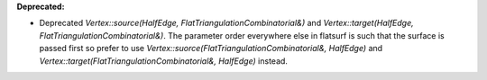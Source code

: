 **Deprecated:**

* Deprecated `Vertex::source(HalfEdge, FlatTriangulationCombinatorial&)` and `Vertex::target(HalfEdge, FlatTriangulationCombinatorial&)`. The parameter order everywhere else in flatsurf is such that the surface is passed first so prefer to use `Vertex::suorce(FlatTriangulationCombinatorial&, HalfEdge)` and `Vertex::target(FlatTriangulationCombinatorial&, HalfEdge)` instead.
